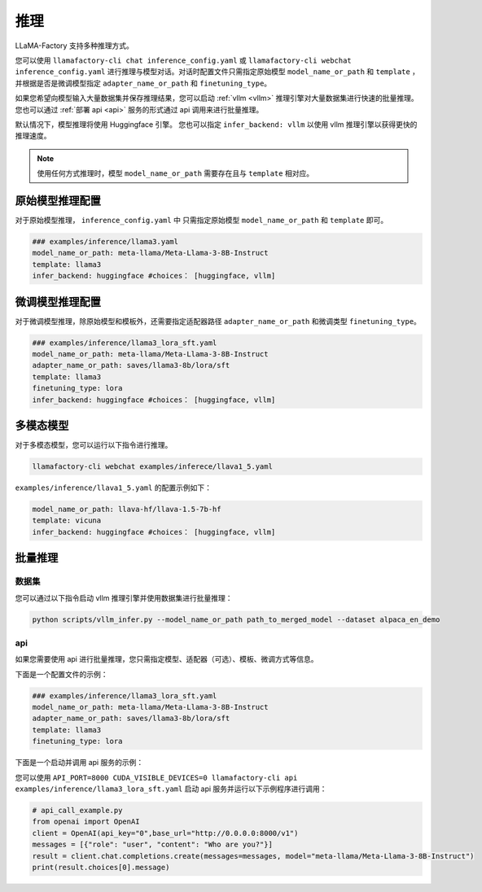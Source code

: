 推理
==========================

LLaMA-Factory 支持多种推理方式。

您可以使用 ``llamafactory-cli chat inference_config.yaml`` 或 ``llamafactory-cli webchat inference_config.yaml`` 进行推理与模型对话。对话时配置文件只需指定原始模型 ``model_name_or_path`` 和 ``template`` ，并根据是否是微调模型指定 ``adapter_name_or_path`` 和 ``finetuning_type``。

如果您希望向模型输入大量数据集并保存推理结果，您可以启动 :ref:`vllm <vllm>` 推理引擎对大量数据集进行快速的批量推理。您也可以通过 :ref:`部署 api <api>` 服务的形式通过 api 调用来进行批量推理。

默认情况下，模型推理将使用 Huggingface 引擎。 您也可以指定 ``infer_backend: vllm`` 以使用 vllm 推理引擎以获得更快的推理速度。 


.. note::
    使用任何方式推理时，模型 ``model_name_or_path`` 需要存在且与 ``template`` 相对应。

原始模型推理配置
----------------------------
对于原始模型推理， ``inference_config.yaml`` 中 只需指定原始模型 ``model_name_or_path`` 和 ``template`` 即可。

.. code-block:: yaml

    ### examples/inference/llama3.yaml
    model_name_or_path: meta-llama/Meta-Llama-3-8B-Instruct
    template: llama3
    infer_backend: huggingface #choices： [huggingface, vllm]  


微调模型推理配置
------------------------------
对于微调模型推理，除原始模型和模板外，还需要指定适配器路径 ``adapter_name_or_path`` 和微调类型 ``finetuning_type``。

.. code-block:: yaml

    ### examples/inference/llama3_lora_sft.yaml
    model_name_or_path: meta-llama/Meta-Llama-3-8B-Instruct
    adapter_name_or_path: saves/llama3-8b/lora/sft
    template: llama3
    finetuning_type: lora
    infer_backend: huggingface #choices： [huggingface, vllm]


多模态模型
----------------------

对于多模态模型，您可以运行以下指令进行推理。

.. code-block:: bash

    llamafactory-cli webchat examples/inferece/llava1_5.yaml

``examples/inference/llava1_5.yaml`` 的配置示例如下：

.. code-block:: yaml

    model_name_or_path: llava-hf/llava-1.5-7b-hf
    template: vicuna
    infer_backend: huggingface #choices： [huggingface, vllm]
    


.. _批量推理:

批量推理
-------------------------


.. _vllm:

数据集
~~~~~~~~~~~~~~~~~~~~~~~
您可以通过以下指令启动 vllm 推理引擎并使用数据集进行批量推理：

.. code-block:: python

    python scripts/vllm_infer.py --model_name_or_path path_to_merged_model --dataset alpaca_en_demo


.. _api:

api
~~~~~~~~~~~~~~~~~
如果您需要使用 api 进行批量推理，您只需指定模型、适配器（可选）、模板、微调方式等信息。

下面是一个配置文件的示例：

.. code-block:: yaml

    ### examples/inference/llama3_lora_sft.yaml
    model_name_or_path: meta-llama/Meta-Llama-3-8B-Instruct
    adapter_name_or_path: saves/llama3-8b/lora/sft
    template: llama3
    finetuning_type: lora


下面是一个启动并调用 api 服务的示例：

您可以使用 ``API_PORT=8000 CUDA_VISIBLE_DEVICES=0 llamafactory-cli api examples/inference/llama3_lora_sft.yaml`` 启动 api 服务并运行以下示例程序进行调用：

.. code-block:: python

    # api_call_example.py
    from openai import OpenAI
    client = OpenAI(api_key="0",base_url="http://0.0.0.0:8000/v1")
    messages = [{"role": "user", "content": "Who are you?"}]
    result = client.chat.completions.create(messages=messages, model="meta-llama/Meta-Llama-3-8B-Instruct")
    print(result.choices[0].message)




